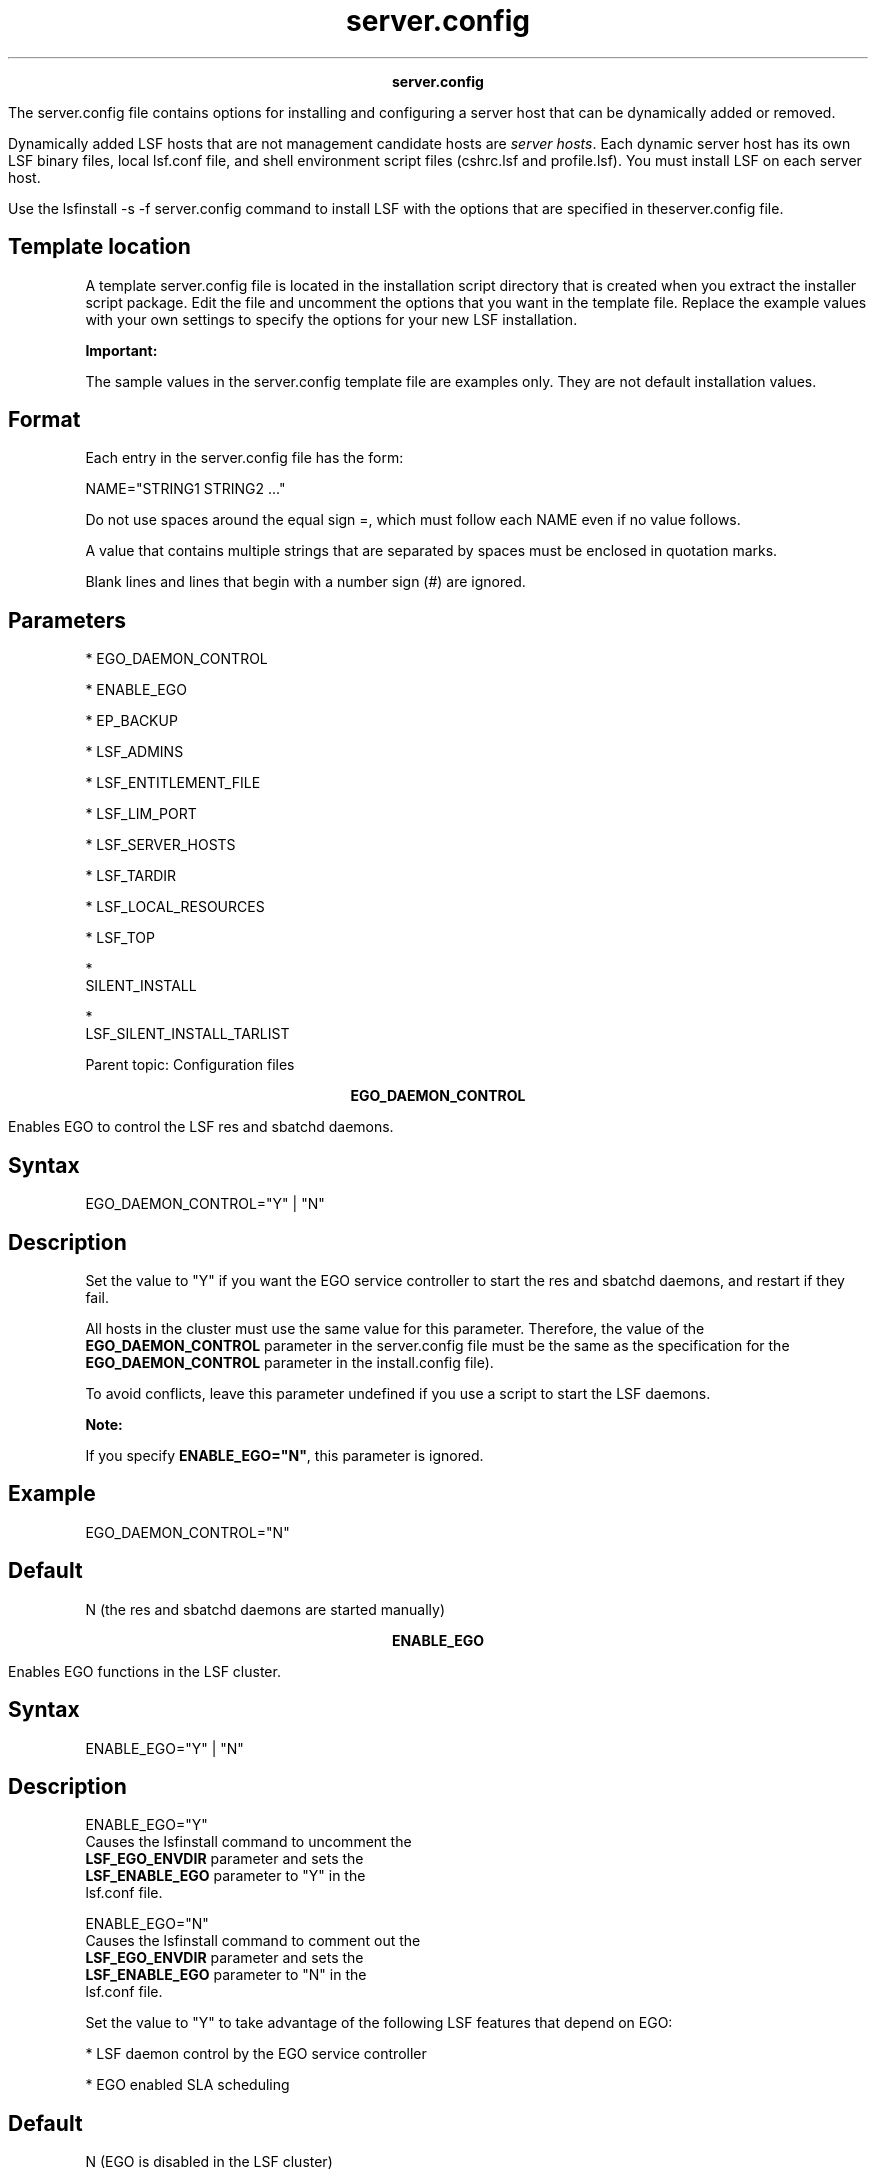 
.ad l

.TH server.config 5 "July 2021" "" ""
.ll 72

.ce 1000
\fBserver.config\fR
.ce 0

.sp 2
The server.config file contains options for installing and
configuring a server host that can be dynamically added or
removed.
.sp 2
Dynamically added LSF hosts that are not management candidate
hosts are \fIserver hosts\fR. Each dynamic server host has its
own LSF binary files, local lsf.conf file, and shell environment
script files (cshrc.lsf and profile.lsf). You must install LSF on
each server host.
.sp 2
Use the lsfinstall -s -f server.config command to install LSF
with the options that are specified in theserver.config file.
.SH Template location

.sp 2
A template server.config file is located in the installation
script directory that is created when you extract the installer
script package. Edit the file and uncomment the options that you
want in the template file. Replace the example values with your
own settings to specify the options for your new LSF
installation.
.sp 2
\fBImportant: \fR
.sp 2
The sample values in the server.config template file are examples
only. They are not default installation values.
.SH Format

.sp 2
Each entry in the server.config file has the form:
.sp 2
NAME="STRING1 STRING2 ..."
.br

.sp 2
Do not use spaces around the equal sign \fR=\fR, which must
follow each \fRNAME\fR even if no value follows.
.sp 2
A value that contains multiple strings that are separated by
spaces must be enclosed in quotation marks.
.sp 2
Blank lines and lines that begin with a number sign (\fR#\fR) are
ignored.
.SH Parameters

.sp 2
*  EGO_DAEMON_CONTROL
.sp 2
*  ENABLE_EGO
.sp 2
*  EP_BACKUP
.sp 2
*  LSF_ADMINS
.sp 2
*  LSF_ENTITLEMENT_FILE
.sp 2
*  LSF_LIM_PORT
.sp 2
*  LSF_SERVER_HOSTS
.sp 2
*  LSF_TARDIR
.sp 2
*  LSF_LOCAL_RESOURCES
.sp 2
*  LSF_TOP
.sp 2
*  
   SILENT_INSTALL
.sp 2
*  
   LSF_SILENT_INSTALL_TARLIST
.sp 2
Parent topic: Configuration files
.sp 2

.ce 1000
\fBEGO_DAEMON_CONTROL\fR
.ce 0

.sp 2
Enables EGO to control the LSF res and sbatchd daemons.
.sp 2

.SH Syntax

.sp 2
\fREGO_DAEMON_CONTROL="Y"\fR | \fR"N"\fR
.SH Description

.sp 2
Set the value to \fR"Y"\fR if you want the EGO service controller
to start the res and sbatchd daemons, and restart if they fail.
.sp 2
All hosts in the cluster must use the same value for this
parameter. Therefore, the value of the \fBEGO_DAEMON_CONTROL\fR
parameter in the server.config file must be the same as the
specification for the \fBEGO_DAEMON_CONTROL\fR parameter in the
install.config file).
.sp 2
To avoid conflicts, leave this parameter undefined if you use a
script to start the LSF daemons.
.sp 2
\fBNote: \fR
.sp 2
If you specify \fBENABLE_EGO="N"\fR, this parameter is ignored.
.SH Example

.sp 2
\fREGO_DAEMON_CONTROL="N"\fR
.SH Default

.sp 2
N (the res and sbatchd daemons are started manually)
.sp 2

.ce 1000
\fBENABLE_EGO\fR
.ce 0

.sp 2
Enables EGO functions in the LSF cluster.
.sp 2

.SH Syntax

.sp 2
\fRENABLE_EGO="Y"\fR | \fR"N"\fR
.SH Description

.sp 2
\fB\fRENABLE_EGO="Y"\fB\fR
.br
         Causes the lsfinstall command to uncomment the
         \fBLSF_EGO_ENVDIR\fR parameter and sets the
         \fBLSF_ENABLE_EGO\fR parameter to \fR"Y"\fR in the
         lsf.conf file.
.sp 2
\fB\fRENABLE_EGO="N"\fB\fR
.br
         Causes the lsfinstall command to comment out the
         \fBLSF_EGO_ENVDIR\fR parameter and sets the
         \fBLSF_ENABLE_EGO\fR parameter to \fR"N"\fR in the
         lsf.conf file.
.sp 2
Set the value to \fR"Y"\fR to take advantage of the following LSF
features that depend on EGO:
.sp 2
*  LSF daemon control by the EGO service controller
.sp 2
*  EGO enabled SLA scheduling
.SH Default

.sp 2
N (EGO is disabled in the LSF cluster)
.sp 2

.ce 1000
\fBEP_BACKUP\fR
.ce 0

.sp 2
Enables backup and rollback for enhancement packs.
.sp 2

.SH Syntax

.sp 2
\fREP_BACKUP\fR="Y" | "N"
.SH Description

.sp 2
Set the value to \fR"N"\fR to disable backups when you install
enhancement packs. You will not be able to roll back to the
previous patch level after you install an enhancement pack, but
you will still be able to roll back any fixes that are installed
on the new enhancement pack.
.sp 2
You might disable backups to speed up installation time, to save
disk space, or because you have your own methods to back up the
cluster.
.SH Default

.sp 2
Y (backup and rollback are fully enabled)
.sp 2

.ce 1000
\fBLSF_ADMINS\fR
.ce 0

.sp 2
Required. List of LSF administrators.
.sp 2

.SH Syntax

.sp 2
\fRLSF_ADMINS="\fR\fIuser_name \fR[ \fIuser_name ... \fR]\fR"\fR
.SH Description

.sp 2
The first user account name in the list is the primary LSF
administrator. It cannot be the root user account.
.sp 2
Typically this account is named lsfadmin. It owns the LSF
configuration files and log files for job events. It also has
permission to reconfigure LSF and to control batch jobs that are
submitted by other users. It typically does not have authority to
start LSF daemons. Usually, only root has permission to start LSF
daemons.
.sp 2
All the LSF administrator accounts must exist on all hosts in the
cluster before you install LSF. Secondary LSF administrators are
optional.
.SH Valid Values

.sp 2
Existing user accounts
.SH Example

.sp 2
LSF_ADMINS="lsfadmin user1 user2"
.br

.SH Default

.sp 2
None - required variable
.sp 2

.ce 1000
\fBLSF_ENTITLEMENT_FILE\fR
.ce 0

.sp 2
Full path to the LSF entitlement file.
.sp 2

.SH Syntax

.sp 2
\fRLSF_ENTITLEMENT_FILE=\fR\fIpath\fR
.SH Description

.sp 2
LSF uses the entitlement to determine which feature set to enable
or disable based on the edition of the product. The entitlement
file for LSF Standard Edition is lsf_std_entitlement.dat. For LSF
Express Edition, the file is lsf_exp_entitlement.dat. For LSF
Advanced Edition, the file is lsf_adv_entitlement.dat. The
entitlement file is installed as
<\fILSF_TOP\fR>/conf/lsf.entitlement.
.sp 2
You must download the entitlement file for the edition of the
product you are running, and set \fBLSF_ENTITLEMENT_FILE\fR to
the full path to the entitlement file you downloaded.
.sp 2
After LSF is installed and running, run the lsid command to see
which edition of LSF is enabled.
.SH Example

.sp 2
\fBLSF_ENTITLEMENT_FILE=\fR/usr/share/lsf_distrib/lsf.entitlement
.SH Default

.sp 2
None - required variable
.sp 2

.ce 1000
\fBLSF_LIM_PORT\fR
.ce 0

.sp 2
TCP service port for the server host.
.sp 2

.SH Syntax

.sp 2
\fRLSF_LIM_PORT="\fR\fIport_number\fR\fR"\fR
.SH Description

.sp 2
Use the same port number as the value of the \fBLSF_LIM_PORT\fR
parameter in the lsf.conf file on the management host.
.SH Default

.sp 2
7869
.sp 2

.ce 1000
\fBLSF_SERVER_HOSTS\fR
.ce 0

.sp 2
Required for non-shared server host installation. This parameter
defines a list of hosts that can provide host and load
information to client hosts.
.sp 2

.SH Syntax

.sp 2
\fRLSF_SERVER_HOSTS="\fR\fIhost_name \fR[ \fIhost_name
 ...\fR]\fR"\fR
.SH Description

.sp 2
If you do not define this parameter, clients contact the
management host LIM for host and load information. List of LSF
server hosts in the cluster to be contacted.
.sp 2
Define this parameter for large clusters to decrease the load on
the management host LIM. Do not specify the management host in
the list. Client commands query the LIMs on these defined hosts,
which offload traffic from the management host LIM.
.sp 2
Define this parameter to ensure that commands run successfully
when no LIM is running on the local host, or when the local LIM
is started.
.sp 2
Include the list of hosts that are defined in the
\fBLSF_MASTER_LIST\fR parameter in the lsf.conf file; specify the
primary management host last. For example,
.sp 2
LSF_MASTER_LIST="lsfmanagement hostE"
.br

.sp 2
LSF_SERVER_HOSTS="hostB hostC hostD hostE lsfmanagement"
.br

.sp 2
Specify a list of host names two ways:
.sp 2
*  Host names that are separated by spaces
.sp 2
*  Name of a file that contains a list of host names, one host
   per line.
.SH Valid Values

.sp 2
Any valid LSF host name
.SH Examples

.sp 2
The following definition specifies a list of host names:
.sp 2
LSF_SERVER_HOSTS="hosta hostb hostc hostd"
.sp 2
The following definition specifies a host list file:
.sp 2
LSF_SERVER_HOSTS=:lsf_server_hosts
.sp 2
The lsf_server_hosts file contains a list of hosts:
.sp 2
hosta hostb hostc hostd
.SH Default

.sp 2
None
.sp 2

.ce 1000
\fBLSF_TARDIR\fR
.ce 0

.sp 2
Full path to the directory that contains the LSF distribution
.tar files.
.sp 2

.SH Syntax

.sp 2
\fRLSF_TARDIR="/\fR\fIpath\fR\fR"\fR
.SH Example

.sp 2
LSF_TARDIR="/usr/local/lsf_distrib"
.br

.SH Default

.sp 2
The parent directory of the current working directory. For
example, if the lsfinstall command is running under the
usr/share/lsf_distrib/lsf_lsfinstall directory, the default value
for the \fBLSF_TARDIR\fR parameter is usr/share/lsf_distrib.
.sp 2

.ce 1000
\fBLSF_LOCAL_RESOURCES\fR
.ce 0

.sp 2
Defines instances of local resources on the server host.
.sp 2

.SH Syntax

.sp 2
\fRLSF_LOCAL_RESOURCES="\fR\fIresource\fR ...\fR"\fR
.SH Description

.sp 2
*  For numeric resources, define name-value pairs:
.sp 2
   "[resourcemap value*resource_name]"
.br

.sp 2
*  For Boolean resources, define the resource name in the form:
.sp 2
   "[resource resource_name]"
.br

.sp 2
When the server host calls the management host to add itself, it
also reports its local resources. The local resources to be added
must be defined in the lsf.shared file.
.sp 2
If the same resource is already defined in the lsf.shared file as
default or all, it cannot be added as a local resource. The
shared resource overrides the local one.
.sp 2
\fBTip: \fR
.sp 2
The \fBLSF_LOCAL_RESOURCES\fR parameter is set in the
server.config file during installation. If the
\fBLSF_LOCAL_RESOURCES\fR parameter is already defined in a local
lsf.conf file on the server host, the lsfinstall command does not
add resources that you define in the \fBLSF_LOCAL_RESOURCES\fR
parameter in the server.config file. Do not have duplicate
\fBLSF_LOCAL_RESOURCES\fR entries in the lsf.conf file. If local
resources are defined more than once, only the last definition is
valid.
.sp 2
\fBImportant: \fR
.sp 2
Resources must already be mapped to hosts in the ResourceMap
section of the lsf.cluster.\fIcluster_name\fR file. If the
ResourceMap section does not exist, local resources are not
added.
.SH Example

.sp 2
LSF_LOCAL_RESOURCES="[resourcemap 1*verilog] [resource linux]"
.br

.SH Default

.sp 2
None
.sp 2

.ce 1000
\fBLSF_TOP\fR
.ce 0

.sp 2
Required. Full path to the top level LSF installation directory.
.sp 2

.SH Syntax

.sp 2
\fRLSF_TOP="/\fR\fIpath\fR\fR"\fR
.SH Description

.sp 2
\fBImportant: \fRYou must use the same path for every server host
you install.
.SH Valid value

.sp 2
The \fBLSF_TOP\fR file path cannot be the root directory (/).
.SH Example

.sp 2
LSF_TOP="/usr/local/lsf"
.br

.SH Default

.sp 2
None - required variable 
.sp 2

.ce 1000
\fBSILENT_INSTALL\fR
.ce 0

.sp 2
Enables silent installation.
.sp 2

.SH Syntax

.sp 2
\fRSILENT_INSTALL="Y"\fR | \fR"N"\fR
.SH Description

.sp 2
Enabling the silent installation (that is, setting this parameter
to \fRY\fR) means that you want to do the silent installation and
accept the license agreement.
.SH Default

.sp 2
N
.sp 2

.ce 1000
\fBLSF_SILENT_INSTALL_TARLIST\fR
.ce 0

.sp 2
A string that contains all LSF package names to be installed.
.sp 2

.SH Syntax

.sp 2
\fRLSF_SILENT_INSTALL_TARLIST="ALL" | "Package_Name ..." \fR
.SH Description

.sp 2
This name list applies only to the silent installation mode.
Supports keywords all, ALL, and All, which can install all
packages in the \fBLSF_TARDIR\fR directory.
.SH Example

.sp 2
\fBLSF_SILENT_INSTALL_TARLIST=\fR\fR"ALL" |
"lsf10.110.1.0.9_linux2.6-glibc2.3-x86_64.tar.Z" \fR
.sp 2
\fBLSF_SILENT_INSTALL_TARLIST=\fR\fR"ALL" |
"lsf10.110.1.0.9_linux2.6-glibc2.3-x86_64.tar.Z" \fR
.SH Default

.sp 2
None